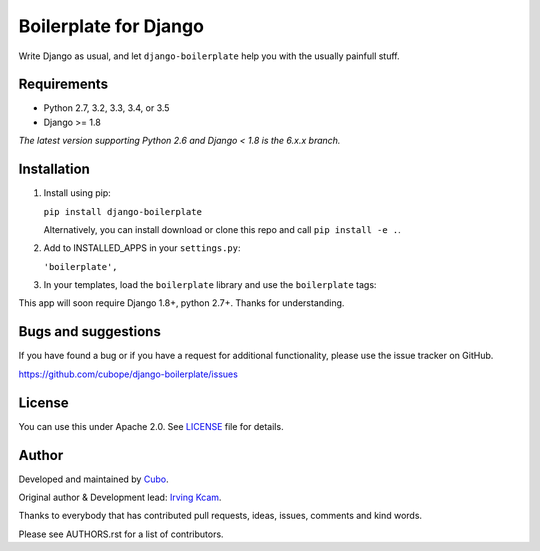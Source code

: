 ======================
Boilerplate for Django
======================

Write Django as usual, and let ``django-boilerplate`` help you with the usually painfull stuff.


.. image:: https://img.shields.io/travis/cubope/django-boilerplate/master.svg
    :target: https://travis-ci.org/cubope/django-boilerplate

.. image:: https://img.shields.io/coveralls/cubope/django-boilerplate/master.svg
  :target: https://coveralls.io/r/cubope/django-boilerplate?branch=master


Requirements
------------

- Python 2.7, 3.2, 3.3, 3.4, or 3.5
- Django >= 1.8

*The latest version supporting Python 2.6 and Django < 1.8 is the 6.x.x branch.*


Installation
------------
1. Install using pip:

   ``pip install django-boilerplate``

   Alternatively, you can install download or clone this repo and call ``pip install -e .``.

2. Add to INSTALLED_APPS in your ``settings.py``:

   ``'boilerplate',``

3. In your templates, load the ``boilerplate`` library and use the ``boilerplate`` tags:

This app will soon require Django 1.8+, python 2.7+. Thanks for understanding.


Bugs and suggestions
--------------------

If you have found a bug or if you have a request for additional functionality, please use the issue tracker on GitHub.

https://github.com/cubope/django-boilerplate/issues


License
-------

You can use this under Apache 2.0. See `LICENSE
<LICENSE>`_ file for details.


Author
------

Developed and maintained by `Cubo <http://cubo.pe/>`_.

Original author & Development lead: `Irving Kcam <https://github.com/ikcam>`_.

Thanks to everybody that has contributed pull requests, ideas, issues, comments and kind words.

Please see AUTHORS.rst for a list of contributors.